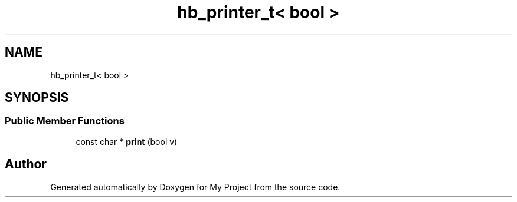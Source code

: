 .TH "hb_printer_t< bool >" 3 "Wed Feb 1 2023" "Version Version 0.0" "My Project" \" -*- nroff -*-
.ad l
.nh
.SH NAME
hb_printer_t< bool >
.SH SYNOPSIS
.br
.PP
.SS "Public Member Functions"

.in +1c
.ti -1c
.RI "const char * \fBprint\fP (bool v)"
.br
.in -1c

.SH "Author"
.PP 
Generated automatically by Doxygen for My Project from the source code\&.
